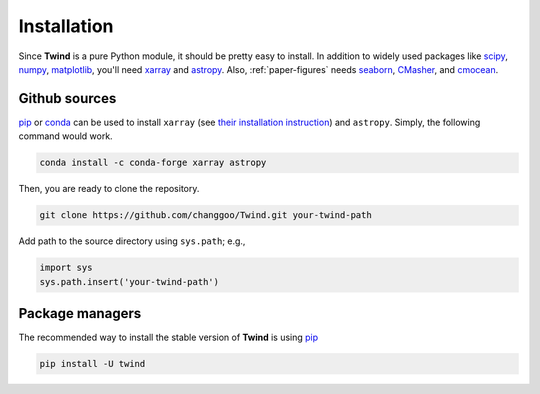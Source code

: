 .. _install:

Installation
============

Since **Twind** is a pure Python module, it should be pretty easy to install.
In addition to widely used packages like `scipy <https://www.scipy.org>`_, `numpy <https://numpy.org/>`_,
`matplotlib <https://matplotlib.org>`_,
you'll need `xarray <http://xarray.pydata.org/en/stable/>`_
and `astropy <https://www.astropy.org>`_. Also, :ref:`paper-figures` needs
`seaborn <https://seaborn.pydata.org>`_,
`CMasher <https://cmasher.readthedocs.io>`_, and
`cmocean <https://matplotlib.org/cmocean/>`_.

Github sources
--------------
`pip <http://www.pip-installer.org/>`_ or `conda <https://conda.io>`_ can be used to install ``xarray``
(see `their installation instruction <http://xarray.pydata.org/en/stable/installing.html>`_) and ``astropy``.
Simply, the following command would work.

.. code-block:: bash

    conda install -c conda-forge xarray astropy

Then, you are ready to clone the repository.

.. code-block:: bash

    git clone https://github.com/changgoo/Twind.git your-twind-path

Add path to the source directory using ``sys.path``; e.g.,

.. code-block:: python

    import sys
    sys.path.insert('your-twind-path')

Package managers
----------------

The recommended way to install the stable version of **Twind** is using
`pip <http://www.pip-installer.org/>`_

.. code-block:: bash

    pip install -U twind
..
    or `conda <https://conda.io>`_

    .. code-block:: bash

        conda install -c conda-forge twind
